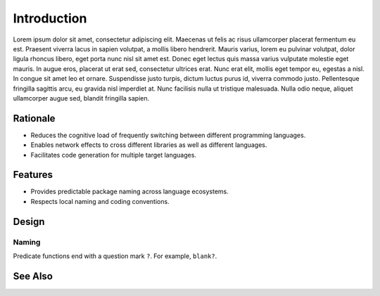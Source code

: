 ************
Introduction
************

Lorem ipsum dolor sit amet, consectetur adipiscing elit. Maecenas ut felis
ac risus ullamcorper placerat fermentum eu est. Praesent viverra lacus in
sapien volutpat, a mollis libero hendrerit. Mauris varius, lorem eu pulvinar
volutpat, dolor ligula rhoncus libero, eget porta nunc nisl sit amet est.
Donec eget lectus quis massa varius vulputate molestie eget mauris. In augue
eros, placerat ut erat sed, consectetur ultrices erat. Nunc erat elit,
mollis eget tempor eu, egestas a nisl. In congue sit amet leo et ornare.
Suspendisse justo turpis, dictum luctus purus id, viverra commodo justo.
Pellentesque fringilla sagittis arcu, eu gravida nisl imperdiet at. Nunc
facilisis nulla ut tristique malesuada. Nulla odio neque, aliquet
ullamcorper augue sed, blandit fringilla sapien.

Rationale
=========

- Reduces the cognitive load of frequently switching between different
  programming languages.

- Enables network effects to cross different libraries as well as different
  languages.

- Facilitates code generation for multiple target languages.

Features
========

- Provides predictable package naming across language ecosystems.

- Respects local naming and coding conventions.

Design
======

Naming
------

Predicate functions end with a question mark ``?``. For example, ``blank?``.

See Also
========

.. seealso::

   `In Search of Silver Bullets for Polyglots <https://speakerdeck.com/bendiken/in-search-of-silver-bullets-for-polyglots-at-pivorak-33>`__ at Speaker Deck
      The slide deck for `@bendiken`_'s talk on the motivation for the project

   `In Search of Silver Bullets for Polyglots <https://www.youtube.com/watch?v=VXg6qYKxIUw>`__ at YouTube
      The video recording of `@bendiken`_'s talk on the motivation for the project

.. _@bendiken: https://github.com/bendiken

